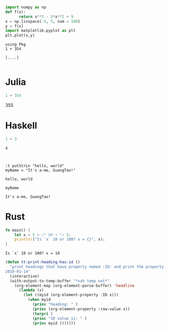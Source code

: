 #+NAME: 9e70e882-d6fc-4e80-b45e-33adfab5eee8
#+BEGIN_SRC python :session localhost :results raw drawer :exports both
  import numpy as np
  def f(x):
        return x**3 - 5*x**2 + 9
  x = np.linspace(-5, 5, num = 100)
  y = f(x)
  import matplotlib.pyplot as plt
  plt.plot(x,y)
#+END_SRC

#+NAME: 553e0ea7-f587-41dd-adf1-fdbbc4f370cc
#+BEGIN_SRC ein-julia :session localhost :exports both
using Pkg
1 + 354
#+END_SRC

#+RESULTS: 553e0ea7-f587-41dd-adf1-fdbbc4f370cc
: [....]

#+begin_src python :results output :async t :file ./test.py

#+end_src

#+RESULTS:
: ./tes

* Julia
#+BEGIN_SRC julia :async t :results output raw :exports both
1 + 354
#+END_SRC

#+RESULTS:
355

* Haskell
#+begin_src haskell :async :results output :exports both
1 + 3
#+end_src

#+RESULTS:
: 4

#+begin_src ein :session localhost :exports both

#+end_src

#+NAME: d4d6ba88-f2a5-4df4-97e9-9c8ea3918fe1
#+begin_src ein-haskell :session localhost :exports both
:t putStrLn "hello, world"
myName = "It's a-me, GuangTao!"
#+end_src

#+RESULTS: d4d6ba88-f2a5-4df4-97e9-9c8ea3918fe1
: hello, world


#+NAME: 8c64ef76-5ec9-4917-a73f-29616f08263a
#+begin_src ein-haskell :session localhost :exports both
myName
#+end_src

#+RESULTS: 8c64ef76-5ec9-4917-a73f-29616f08263a
: It's a-me, GuangTao!

* Rust
#+begin_src rust :exports both :results output
fn main() {
    let x = 5 + /* 90 + */ 5;
    println!("Is `x` 10 or 100? x = {}", x);
}
#+end_src

#+RESULTS:
: Is `x` 10 or 100? x = 10


#+begin_src emacs-lisp :tangle yes
(defun tt-print-heading-has-id ()
  "print headings that have property named :ID: and print the property value.
2019-01-14"
  (interactive)
  (with-output-to-temp-buffer "*xah temp out*"
    (org-element-map (org-element-parse-buffer) 'headline
      (lambda (x)
        (let ((myid (org-element-property :ID x)))
          (when myid
            (princ "heading: " )
            (princ (org-element-property :raw-value x))
            (terpri )
            (princ "ID value is: " )
            (princ myid )))))))
#+end_src

#+RESULTS:
: tt-print-heading-has-id
